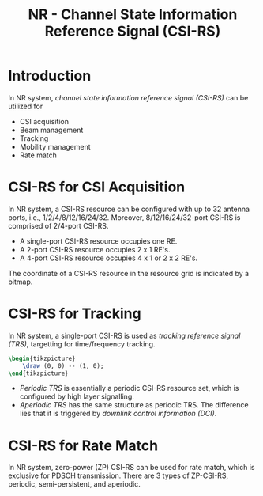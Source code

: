 #+TITLE: NR - Channel State Information Reference Signal (CSI-RS)
#+PROPERTY: header-args:latex :results raw :headers '("\\usepackage{tikz}") :fit yes :imagemagick yes :iminoptions -density 300 :imoutoptions -flatten :eval never-export

* Introduction
In NR system, /channel state information reference signal (CSI-RS)/ can be utilized for
- CSI acquisition
- Beam management
- Tracking
- Mobility management
- Rate match
* CSI-RS for CSI Acquisition
In NR system, a CSI-RS resource can be configured with up to 32 antenna ports, i.e., 1/2/4/8/12/16/24/32. Moreover, 8/12/16/24/32-port CSI-RS is comprised of 2/4-port CSI-RS.
- A single-port CSI-RS resource occupies one RE.
- A 2-port CSI-RS resource occupies 2 x 1 RE's.
- A 4-port CSI-RS resource occupies 4 x 1 or 2 x 2 RE's.

The coordinate of a CSI-RS resource in the resource grid is indicated by a bitmap.
* CSI-RS for Tracking
In NR system, a single-port CSI-RS is used as /tracking reference signal (TRS)/, targetting for time/frequency tracking.

#+BEGIN_SRC latex :file trs_1sym.png
  \begin{tikzpicture}
      \draw (0, 0) -- (1, 0);
  \end{tikzpicture}
#+END_SRC

#+RESULTS:
[[file:trs_1sym.png]]

- /Periodic TRS/ is essentially a periodic CSI-RS resource set, which is configured by high layer signalling.
- /Aperiodic TRS/ has the same structure as periodic TRS. The difference lies that it is triggered by /downlink control information (DCI)/.
* CSI-RS for Rate Match
In NR system, zero-power (ZP) CSI-RS can be used for rate match, which is exclusive for PDSCH transmission. There are 3 types of ZP-CSI-RS, periodic, semi-persistent, and aperiodic.
